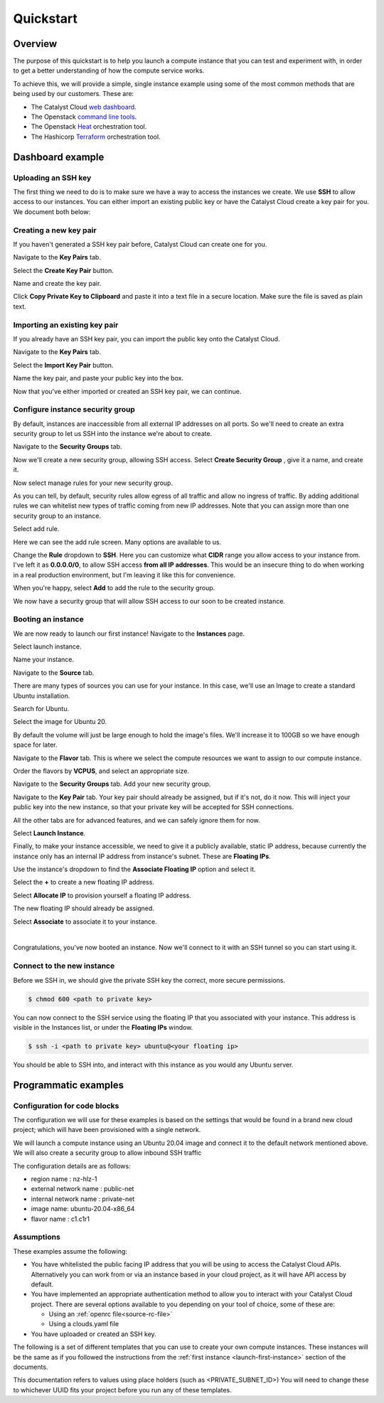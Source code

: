 ##########
Quickstart
##########

********
Overview
********

The purpose of this quickstart is to help you launch a compute instance that
you can test and experiment with, in order to get a better understanding of
how the compute service works.

To achieve this, we will provide a simple, single instance example using
some of the most common methods that are being used by our customers. These
are:

- The Catalyst Cloud `web dashboard`_.
- The Openstack `command line tools`_.
- The Openstack `Heat`_ orchestration tool.
- The Hashicorp `Terraform`_ orchestration tool.

.. _command line tools: https://docs.openstack.org/newton/user-guide/cli.html
.. _web dashboard: https://../first-instance/dashboard.cloud.catalyst.net.nz
.. _Heat: https://wiki.openstack.org/wiki/Heat
.. _Terraform: https://www.terraform.io/

*****************
Dashboard example
*****************

Uploading an SSH key
====================

The first thing we need to do is to make sure we have a way to access the
instances we create. We use **SSH** to allow access to our instances. You can
either import an existing public key or have the Catalyst Cloud create a key
pair for you. We document both below:

Creating a new key pair
=======================

If you haven't generated a SSH key pair before, Catalyst Cloud can create one
for you.

Navigate to the **Key Pairs** tab.

.. image:: ../first-instance/../first-instance/dashboard_assets/key-pair-tab.png

Select the **Create Key Pair** button.

.. image:: ../first-instance/dashboard_assets/key-pair-buttons.png

Name and create the key pair.

.. image:: ../first-instance/dashboard_assets/new-key-pair.png

Click **Copy Private Key to Clipboard** and paste it into a text file in a
secure location. Make sure the file is saved as plain text.

Importing an existing key pair
==============================

If you already have an SSH key pair, you can import the public key onto the
Catalyst Cloud.

Navigate to the **Key Pairs** tab.

.. image:: ../first-instance/dashboard_assets/key-pair-tab.png

Select the **Import Key Pair** button.

.. image:: ../first-instance/dashboard_assets/key-pair-buttons.png

Name the key pair, and paste your public key into the box.

.. image:: ../first-instance/dashboard_assets/import-key-pair.png


Now that you've either imported or created an SSH key pair, we can continue.

Configure instance security group
=================================

By default, instances are inaccessible from all external IP addresses on all
ports. So we'll need to create an extra security group to let us SSH into the
instance we're about to create.

Navigate to the **Security Groups** tab.

.. image:: ../first-instance/dashboard_assets/security-group-tab.png

Now we'll create a new security group, allowing SSH access.
Select **Create Security Group** , give it a name, and create it.

.. image:: ../first-instance/dashboard_assets/create-security-group.png

Now select manage rules for your new security group.

.. image:: ../first-instance/dashboard_assets/select-manage-rules.png

As you can tell, by default, security rules allow egress of all traffic and
allow no ingress of traffic. By adding additional rules we can whitelist new
types of traffic coming from new IP addresses. Note that you can assign more
than one security group to an instance.

Select add rule.

.. image:: ../first-instance/dashboard_assets/sec-rule-list.png

Here we can see the add rule screen. Many options are available to us.

.. image:: ../first-instance/dashboard_assets/add_rule_screen.png

Change the **Rule** dropdown to **SSH**. Here you can customize what **CIDR**
range you allow access to your instance from. I've left it as
**0.0.0.0/0**, to allow SSH access **from all IP addresses**. This
would be an insecure thing to do when working in a real production environment,
but I'm leaving it like this for convenience.

When you're happy, select **Add** to add the rule to the security group.

.. image:: ../first-instance/dashboard_assets/add-ssh-rule.png

We now have a security group that will allow SSH access to our soon to be
created instance.

Booting an instance
===================

We are now ready to launch our first instance! Navigate to the **Instances**
page.

.. image:: ../first-instance/dashboard_assets/instances-tab.png

Select launch instance.

.. image:: ../first-instance/dashboard_assets/launch-instance-button.png

Name your instance.

.. image:: ../first-instance/dashboard_assets/name-instance.png

Navigate to the **Source** tab.

There are many types of sources you can use for your instance. In this case,
we'll use an Image to create a standard Ubuntu installation.

.. image:: ../first-instance/dashboard_assets/vanilla-image.png

Search for Ubuntu.

Select the image for Ubuntu 20.

By default the volume will just be large enough to hold the image's files.
We'll increase it to 100GB so we have enough space for later.

.. image:: ../first-instance/dashboard_assets/ubuntu-source.png

Navigate to the **Flavor** tab. This is where we select the compute resources
we want to assign to our compute instance.

Order the flavors by **VCPUS**, and select an appropriate size.

.. image:: ../first-instance/dashboard_assets/setting-flavor.png

Navigate to the **Security Groups** tab. Add your new security group.

.. image:: ../first-instance/dashboard_assets/setting-sec-rules.png

Navigate to the **Key Pair** tab. Your key pair should already be assigned, but
if it's not, do it now. This will inject your public key into the new instance,
so that your private key will be accepted for SSH connections.

.. image:: ../first-instance/dashboard_assets/setting-key-pair.png

All the other tabs are for advanced features, and we can safely ignore them for
now.

Select **Launch Instance**.

.. image:: ../first-instance/dashboard_assets/launching-instance.png

Finally, to make your instance accessible, we need to give it a publicly
available, static IP address, because currently the instance only has an
internal IP address from instance's subnet. These are **Floating IPs**.

Use the instance's dropdown to find the **Associate Floating IP** option and
select it.

.. image:: ../first-instance/dashboard_assets/finding-floating-ip.png

Select the **+** to create a new floating IP address.

.. image:: ../first-instance/dashboard_assets/assigning-floating-ip.png

Select **Allocate IP** to provision yourself a floating IP address.

.. image:: ../first-instance/dashboard_assets/creating-floating-ip.png

The new floating IP should already be assigned.

Select **Associate** to associate it to your instance.

.. image:: ../first-instance/dashboard_assets/set-floating-ip.png

|

Congratulations, you've now booted an instance. Now we'll connect to it with an
SSH tunnel so you can start using it.


Connect to the new instance
===========================

Before we SSH in, we should give the private SSH key the correct, more secure
permissions.

.. code-block:: bash

  $ chmod 600 <path to private key>

You can now connect to the SSH service using the floating IP that you
associated with your instance. This address is visible in
the Instances list, or under the **Floating IPs** window.

.. code-block:: bash

 $ ssh -i <path to private key> ubuntu@<your floating ip>

You should be able to SSH into, and interact with this instance as you would
any Ubuntu server.

*********************
Programmatic examples
*********************

Configuration for code blocks
=============================

The configuration we will use for these examples is based on the settings that
would be found in a brand new cloud project; which will have been provisioned
with a single network.

We will launch a compute instance using an Ubuntu 20.04 image and connect
it to the default network mentioned above. We will also create a
security group to allow inbound SSH traffic

The configuration details are as follows:

- region name : nz-hlz-1
- external network name : public-net
- internal network name : private-net
- image name: ubuntu-20.04-x86_64
- flavor name : c1.c1r1


Assumptions
===========

These examples assume the following:

- You have whitelisted the public facing IP address that you will be using to
  access the Catalyst Cloud APIs. Alternatively you can work from or via an
  instance based in your cloud project, as it will have API access by default.

- You have implemented an appropriate authentication method to allow you to
  interact with your Catalyst Cloud project. There are several options
  available to you depending on your tool of choice, some of these are:

  - Using an :ref:`openrc file<source-rc-file>`
  - Using a clouds.yaml file

- You have uploaded or created an SSH key.

The following is a set of different templates that you can use to create
your own compute instances. These instances will be the same as if you followed
the instructions from the :ref:`first instance <launch-first-instance>` section
of the documents.

This documentation refers to values using place holders
(such as <PRIVATE_SUBNET_ID>) You will need to change these to whichever UUID
fits your project before you run any of these templates.

.. tabs::

    .. tab:: Openstack CLI

        .. literalinclude:: _scripts/cli/cli_basic_compute_create.sh
            :language: shell
            :caption: cli_basic_compute_create.sh

        .. literalinclude:: _scripts/cli/cli_basic_compute_destroy.sh
            :language: shell
            :caption: cli_basic_compute_destroy.sh

    .. tab:: Heat

        The following assumes that you are familiar with the Heat template and
        have installed all required dependencies.

        .. literalinclude:: _scripts/heat/heat_env.yaml
            :language: yaml
            :caption: heat_env.yaml

        .. literalinclude:: _scripts/heat/heat_basic_compute.yaml
            :language: yaml
            :caption: heat_basic_compute.yaml

    .. tab:: Terraform

        The following assumes that you have already sourced an openRC file and
        that you have downloaded and installed terraform.

        The template file that you need to save is:

        .. literalinclude:: _scripts/terraform/quickstart/terraform-variables.tf
            :language: shell
            :caption: terraform-variables.tf

        The commands you will need to use are:

        .. literalinclude:: _scripts/terraform/quickstart/terraform-create.sh
            :language: shell
            :caption: terraform-create.sh

        .. literalinclude:: _scripts/terraform/quickstart/terraform-destroy.sh
            :language: shell
            :caption: terraform-destroy.sh
